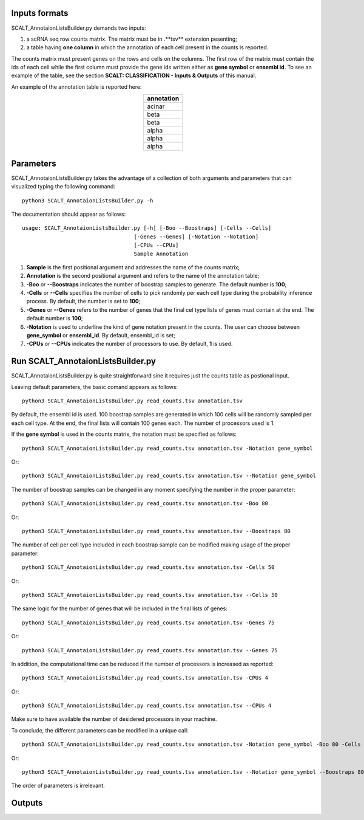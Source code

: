 Inputs formats
==============

SCALT_AnnotaionListsBuilder.py demands two inputs:

1. a scRNA seq row counts matrix. The matrix must be in .**tsv** extension pesenting;
2. a table having **one column** in which the annotation of each cell present in the counts is reported.

The counts matrix must present genes on the rows and cells on the columns. The first row of the matrix must contain the ids of each cell while the first column must provide the gene ids written either as **gene symbol** or **ensembl id**. To see an example of the table, see the section **SCALT: CLASSIFICATION - Inputs & Outputs** of this manual.

An example of the annotation table is reported here:

.. list-table:: 
   :align: center
   :widths: 80 
   :header-rows: 1

   * - annotation
   * - acinar
   * - beta
   * - beta
   * - alpha
   * - alpha
   * - alpha

Parameters
==========

SCALT_AnnotaionListsBuilder.py takes the advantage of a collection of both arguments and parameters that can visualized typing the following command:

:: 

  python3 SCALT_AnnotaionListsBuilder.py -h

The documentation should appear as follows:

::

   usage: SCALT_AnnotaionListsBuilder.py [-h] [-Boo --Boostraps] [-Cells --Cells]
                                      [-Genes --Genes] [-Notation --Notation]
                                      [-CPUs --CPUs]
                                      Sample Annotation


1. **Sample** is the first positional argument and addresses the name of the counts matrix;
2. **Annotation** is the second positional argument and refers to the name of the annotation table;
3. **-Boo** or **--Boostraps** indicates the number of boostrap samples to generate. The default number is **100**;
4. **-Cells** or **--Cells** specifies the number of cells to pick randomly per each cell type during the probability inference process. By default, the number is set to **100**;
5. **-Genes** or **--Genes** refers to the number of genes that the final cel type lists of genes must contain at the end. The default number is **100**;
6. **-Notation** is used to underline the kind of gene notation present in the counts. The user can choose between **gene_symbol** or **ensembl_id**. By default, ensembl_id is set;
7. **-CPUs** or **--CPUs** indicates the number of processors to use. By default, **1** is used.


Run SCALT_AnnotaionListsBuilder.py
==================================

SCALT_AnnotaionListsBuilder.py is quite straightforward sine it requires just the counts table as postional input. 

Leaving default parameters, the basic comand appears as follows:

::

   python3 SCALT_AnnotaionListsBuilder.py read_counts.tsv annotation.tsv

By default, the ensembl id is used. 100 boostrap samples are generated in which 100 cells will be randomly sampled per each cell type. At the end, the final lists will contain 100 genes each. The number of processors used is 1.

If the **gene symbol** is used in the counts matrix, the notation must be specified as follows:

::

   python3 SCALT_AnnotaionListsBuilder.py read_counts.tsv annotation.tsv -Notation gene_symbol

Or:

::

   python3 SCALT_AnnotaionListsBuilder.py read_counts.tsv annotation.tsv --Notation gene_symbol

The number of boostrap samples can be changed in any moment specifying the number in the proper parameter:

::

   python3 SCALT_AnnotaionListsBuilder.py read_counts.tsv annotation.tsv -Boo 80

Or:

::

   python3 SCALT_AnnotaionListsBuilder.py read_counts.tsv annotation.tsv --Boostraps 80

The number of cell per cell type included in each boostrap sample can be modified making usage of the proper parameter:

::

   python3 SCALT_AnnotaionListsBuilder.py read_counts.tsv annotation.tsv -Cells 50

Or:

::

   python3 SCALT_AnnotaionListsBuilder.py read_counts.tsv annotation.tsv --Cells 50

The same logic for the number of genes that will be included in the final lists of genes:

::

   python3 SCALT_AnnotaionListsBuilder.py read_counts.tsv annotation.tsv -Genes 75

Or:

::

   python3 SCALT_AnnotaionListsBuilder.py read_counts.tsv annotation.tsv --Genes 75

In addition, the computational time can be reduced if the number of processors is increased as reported:

::

   python3 SCALT_AnnotaionListsBuilder.py read_counts.tsv annotation.tsv -CPUs 4

Or:

::

   python3 SCALT_AnnotaionListsBuilder.py read_counts.tsv annotation.tsv --CPUs 4

Make sure to have available the number of desidered processors in your machine.

To conclude, the different parameters can be modified in a unique call:

::

   python3 SCALT_AnnotaionListsBuilder.py read_counts.tsv annotation.tsv -Notation gene_symbol -Boo 80 -Cells 50 -Genes 75 -CPUs 4

Or:

::

   python3 SCALT_AnnotaionListsBuilder.py read_counts.tsv annotation.tsv --Notation gene_symbol --Boostraps 80 --Cells 50 --Genes 75 --CPUs 4

The order of parameters is irrelevant.

Outputs
=======

